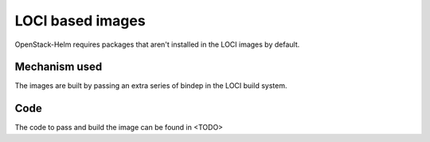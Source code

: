 =================
LOCI based images
=================

OpenStack-Helm requires packages that aren't installed in
the LOCI images by default.

Mechanism used
==============

The images are built by passing an extra series of bindep
in the LOCI build system.

Code
====

The code to pass and build the image can be found in <TODO>
